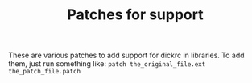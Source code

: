 #+TITLE: Patches for support
These are various patches to add support for dickrc in libraries.
To add them, just run something like:
~patch the_original_file.ext the_patch_file.patch~
